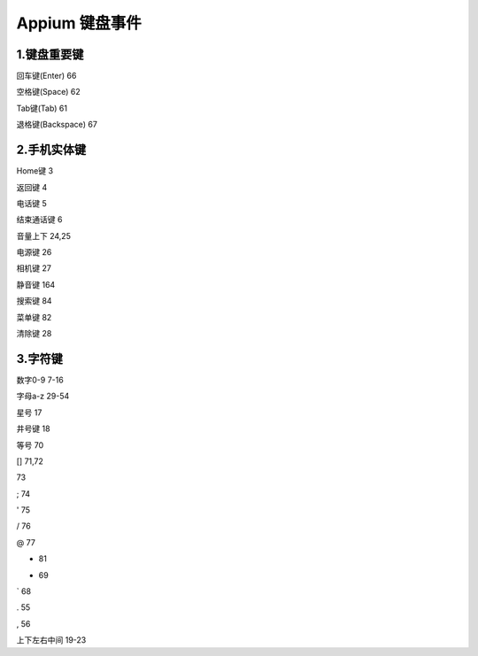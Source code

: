 
Appium 键盘事件
==================================


1.键盘重要键
--------------------------------

回车键(Enter)          66

空格键(Space)          62

Tab键(Tab)             61

退格键(Backspace)      67


2.手机实体键
--------------------------------

Home键                 3

返回键                 4

电话键                 5

结束通话键             6

音量上下               24,25

电源键                 26

相机键                 27

静音键                 164

搜索键                 84

菜单键                 82

清除键                 28


3.字符键
---------------------------------
数字0-9                7-16

字母a-z                29-54

星号                   17

井号键                 18

等号                   70

[]                     71,72

\                      73

;                      74

'                      75

/                      76

@                      77

+                      81

-                      69

`                      68

.                      55

,                      56

上下左右中间           19-23
